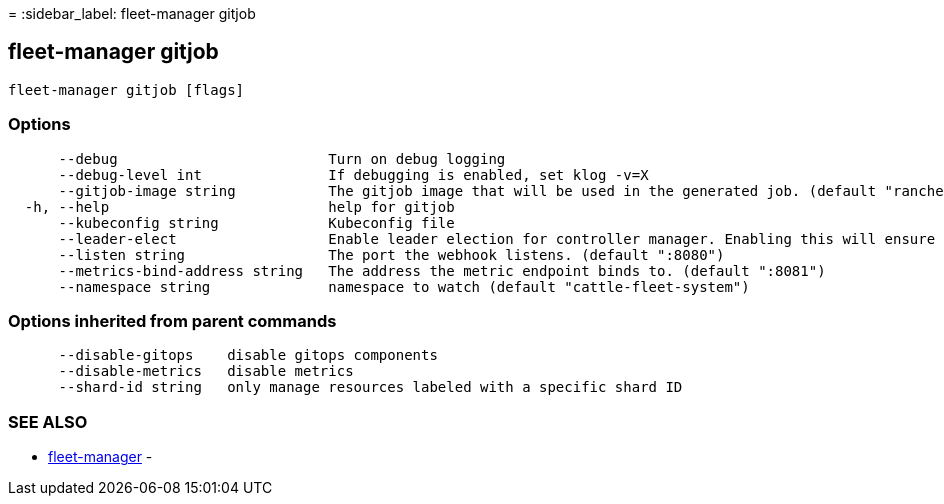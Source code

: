 =
:sidebar_label: fleet-manager gitjob

== fleet-manager gitjob

----
fleet-manager gitjob [flags]
----

=== Options

----
      --debug                         Turn on debug logging
      --debug-level int               If debugging is enabled, set klog -v=X
      --gitjob-image string           The gitjob image that will be used in the generated job. (default "rancher/fleet:dev")
  -h, --help                          help for gitjob
      --kubeconfig string             Kubeconfig file
      --leader-elect                  Enable leader election for controller manager. Enabling this will ensure there is only one active controller manager.
      --listen string                 The port the webhook listens. (default ":8080")
      --metrics-bind-address string   The address the metric endpoint binds to. (default ":8081")
      --namespace string              namespace to watch (default "cattle-fleet-system")
----

=== Options inherited from parent commands

----
      --disable-gitops    disable gitops components
      --disable-metrics   disable metrics
      --shard-id string   only manage resources labeled with a specific shard ID
----

=== SEE ALSO

* link:./fleet-manager[fleet-manager]	 -
